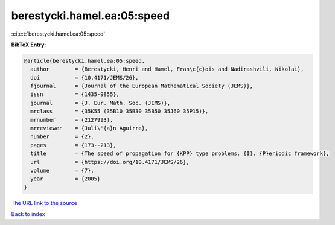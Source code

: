 berestycki.hamel.ea:05:speed
============================

:cite:t:`berestycki.hamel.ea:05:speed`

**BibTeX Entry:**

.. code-block:: bibtex

   @article{berestycki.hamel.ea:05:speed,
     author        = {Berestycki, Henri and Hamel, Fran\c{c}ois and Nadirashvili, Nikolai},
     doi           = {10.4171/JEMS/26},
     fjournal      = {Journal of the European Mathematical Society (JEMS)},
     issn          = {1435-9855},
     journal       = {J. Eur. Math. Soc. (JEMS)},
     mrclass       = {35K55 (35B10 35B30 35B50 35J60 35P15)},
     mrnumber      = {2127993},
     mrreviewer    = {Juli\'{a}n Aguirre},
     number        = {2},
     pages         = {173--213},
     title         = {The speed of propagation for {KPP} type problems. {I}. {P}eriodic framework},
     url           = {https://doi.org/10.4171/JEMS/26},
     volume        = {7},
     year          = {2005}
   }

`The URL link to the source <https://doi.org/10.4171/JEMS/26>`__


`Back to index <../By-Cite-Keys.html>`__
